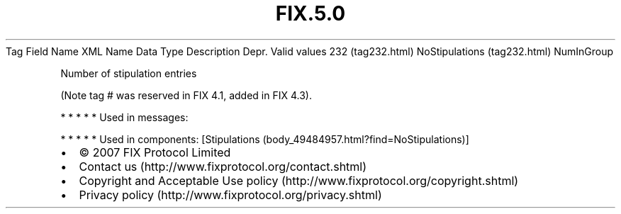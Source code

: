 .TH FIX.5.0 "" "" "Tag #232"
Tag
Field Name
XML Name
Data Type
Description
Depr.
Valid values
232 (tag232.html)
NoStipulations (tag232.html)
NumInGroup
.PP
Number of stipulation entries
.PP
(Note tag # was reserved in FIX 4.1, added in FIX 4.3).
.PP
   *   *   *   *   *
Used in messages:
.PP
   *   *   *   *   *
Used in components:
[Stipulations (body_49484957.html?find=NoStipulations)]

.PD 0
.P
.PD

.PP
.PP
.IP \[bu] 2
© 2007 FIX Protocol Limited
.IP \[bu] 2
Contact us (http://www.fixprotocol.org/contact.shtml)
.IP \[bu] 2
Copyright and Acceptable Use policy (http://www.fixprotocol.org/copyright.shtml)
.IP \[bu] 2
Privacy policy (http://www.fixprotocol.org/privacy.shtml)
